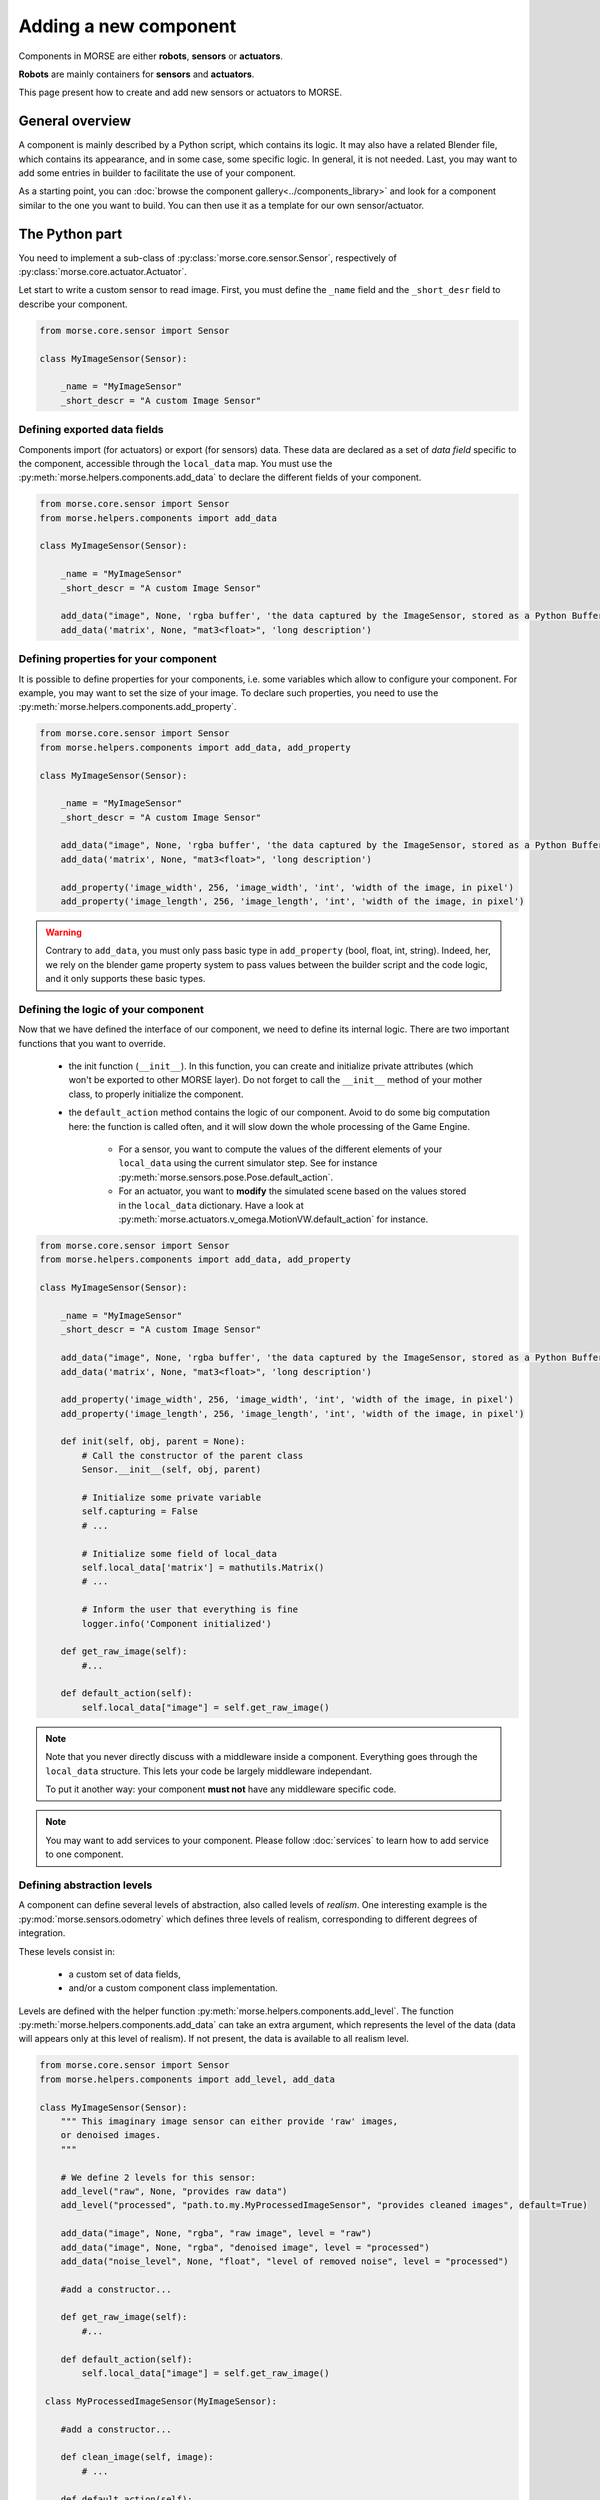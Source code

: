 Adding a new component
======================


Components in MORSE are either **robots**, **sensors** or **actuators**.

**Robots** are mainly containers for **sensors** and **actuators**.

This page present how to create and add new sensors or actuators to MORSE.

General overview
----------------

A component is mainly described by a Python script, which contains its logic.
It may also have a related Blender file, which contains its appearance, and in
some case, some specific logic. In general, it is not needed. Last, you may
want to add some entries in builder to facilitate the use of your component.

As a starting point, you can :doc:`browse the component
gallery<../components_library>` and look for a component similar to the one you
want to build. You can then use it as a template for our own sensor/actuator.

The Python part
---------------

You need to implement a sub-class of :py:class:`morse.core.sensor.Sensor`, 
respectively of :py:class:`morse.core.actuator.Actuator`.

Let start to write a custom sensor to read image. First, you must define the
``_name`` field and the ``_short_desr`` field to describe your component.

.. code-block:: python

    from morse.core.sensor import Sensor

    class MyImageSensor(Sensor):
        
        _name = "MyImageSensor"
        _short_descr = "A custom Image Sensor"


Defining exported data fields
+++++++++++++++++++++++++++++

Components import (for actuators) or export (for sensors) data. These data are
declared as a set of *data field* specific to the component, accessible
through the ``local_data`` map. You must use the
:py:meth:`morse.helpers.components.add_data` to declare the different fields
of your component.

.. code-block:: python

    from morse.core.sensor import Sensor
    from morse.helpers.components import add_data

    class MyImageSensor(Sensor):

        _name = "MyImageSensor"
        _short_descr = "A custom Image Sensor"

        add_data("image", None, 'rgba buffer', 'the data captured by the ImageSensor, stored as a Python Buffer ...')
        add_data('matrix', None, "mat3<float>", 'long description')

Defining properties for your component
++++++++++++++++++++++++++++++++++++++

It is possible to define properties for your components, i.e. some variables
which allow to configure your component. For example, you may want to set the
size of your image. To declare such properties, you need to use the
:py:meth:`morse.helpers.components.add_property`. 

.. code-block:: python

    from morse.core.sensor import Sensor
    from morse.helpers.components import add_data, add_property

    class MyImageSensor(Sensor):

        _name = "MyImageSensor"
        _short_descr = "A custom Image Sensor"

        add_data("image", None, 'rgba buffer', 'the data captured by the ImageSensor, stored as a Python Buffer ...')
        add_data('matrix', None, "mat3<float>", 'long description')

        add_property('image_width', 256, 'image_width', 'int', 'width of the image, in pixel')
        add_property('image_length', 256, 'image_length', 'int', 'width of the image, in pixel')

.. warning::

    Contrary to ``add_data``, you must only pass basic type in
    ``add_property`` (bool, float, int, string). Indeed, her, we rely on the
    blender game property system to pass values between the builder script and
    the code logic, and it only supports these basic types.

Defining the logic of your component
++++++++++++++++++++++++++++++++++++

Now that we have defined the interface of our component, we need to define its
internal logic. There are two important functions that you want to override.

  - the init function (``__init__``). In this function, you can create and
    initialize private attributes (which won't be exported to other MORSE
    layer). Do not forget to call the ``__init__`` method of your mother
    class, to properly initialize the component.

  - the ``default_action`` method contains the logic of our component.  Avoid
    to do some big computation here: the function is called often, and it will
    slow down the whole processing of the Game Engine.

      - For a sensor, you want to compute the values of the different elements
        of your ``local_data`` using the current simulator step. See for
        instance :py:meth:`morse.sensors.pose.Pose.default_action`.

      - For an actuator, you want to **modify** the simulated scene based on
        the values stored in the ``local_data`` dictionary. Have a look at
        :py:meth:`morse.actuators.v_omega.MotionVW.default_action` for
        instance.

.. code-block:: python

    from morse.core.sensor import Sensor
    from morse.helpers.components import add_data, add_property

    class MyImageSensor(Sensor):

        _name = "MyImageSensor"
        _short_descr = "A custom Image Sensor"

        add_data("image", None, 'rgba buffer', 'the data captured by the ImageSensor, stored as a Python Buffer ...')
        add_data('matrix', None, "mat3<float>", 'long description')

        add_property('image_width', 256, 'image_width', 'int', 'width of the image, in pixel')
        add_property('image_length', 256, 'image_length', 'int', 'width of the image, in pixel')

        def init(self, obj, parent = None):
            # Call the constructor of the parent class
            Sensor.__init__(self, obj, parent)

            # Initialize some private variable
            self.capturing = False
            # ...

            # Initialize some field of local_data
            self.local_data['matrix'] = mathutils.Matrix()
            # ...

            # Inform the user that everything is fine
            logger.info('Component initialized')

        def get_raw_image(self):
            #...

        def default_action(self):
            self.local_data["image"] = self.get_raw_image()

.. note::
    Note that you never directly discuss with a middleware inside a component.
    Everything goes through the ``local_data`` structure. This lets your code
    be largely middleware independant.

    To put it another way: your component **must not** have any middleware
    specific code.

.. note::
    
    You may want to add services to your component. Please follow
    :doc:`services` to learn how to add service to one component.


Defining abstraction levels
+++++++++++++++++++++++++++

A component can define several levels of abstraction, also called levels of
*realism*. One interesting example is the :py:mod:`morse.sensors.odometry`
which defines three levels of realism, corresponding to different degrees of
integration.

These levels consist in:

  - a custom set of data fields,
  - and/or a custom component class implementation.

Levels are defined with the helper function
:py:meth:`morse.helpers.components.add_level`. The function
:py:meth:`morse.helpers.components.add_data` can take an extra argument, which
represents the level of the data (data will appears only at this level of
realism). If not present, the data is available to all realism level.

.. code-block:: python

    from morse.core.sensor import Sensor
    from morse.helpers.components import add_level, add_data

    class MyImageSensor(Sensor):
        """ This imaginary image sensor can either provide 'raw' images,
        or denoised images.
        """

        # We define 2 levels for this sensor:
        add_level("raw", None, "provides raw data")
        add_level("processed", "path.to.my.MyProcessedImageSensor", "provides cleaned images", default=True)

        add_data("image", None, "rgba", "raw image", level = "raw")
        add_data("image", None, "rgba", "denoised image", level = "processed")
        add_data("noise_level", None, "float", "level of removed noise", level = "processed")

        #add a constructor...

        def get_raw_image(self):
            #...

        def default_action(self):
            self.local_data["image"] = self.get_raw_image()

     class MyProcessedImageSensor(MyImageSensor):

        #add a constructor...

        def clean_image(self, image):
            # ...

        def default_action(self):
            image = self.get_raw_image
            cleaned, level = self.clean_image(image)

            self.local_data["image"] = cleaned
            self.local_data["noise_level"] = level


Here, we define two level of realism, the `raw` one and the `processed`
one. The `raw` level is implemented directly by `MyImageSensor` while the
`processed` level is handled by `MyProcessedImageSensor` class.

We may observe that the `processed` level as a flag `default=True`. While not
mandatory, it is recommended to define a default level to allow the usage of
your component with minimal configuration.

An user would configure this sensor in a script that way:

.. code-block:: python

    from morse.builder import *

    robot = ATRV()

    image = MyImageSensor()
    image.level("processed")
    robot.append(image)

    ...



The 'Blender' part
------------------

  - First, create a nice model of your component.

    - Center it around ``<0,0,0>``
    - 1 Blender unit = 1 m
    - ``x`` points forward, ``z`` points up.
    - You can of course import meshes in Blender. Just check the scale and orientation.
    - Do not forget that your mesh will be used in a real-time 3D engine: keep
      the number of polygons low ( > 500 for a single model is probably already
      too much. Check the ``decimate`` tool in Blender to simplify your model if
      needed).
    - Do not forget the :doc:`bounding boxes<../user/tips/bounding_boxes>`.
    - If your sensor/actuator has a kinematic structure (not a single rigid part),
      use Blender's armatures to model it precisely.

  - Save the model in ``$MORSE_ROOT/data/<sensors|actuators>/``

Make sure that the `Parent Inverse
<http://wiki.blender.org/index.php/User:Pepribal/Ref/Appendices/ParentInverse>`_
is identity, otherwise your sensor might have an offset when parented to your
robot even if you specified zero as location.

You can inspect this matrix from the python console:
    ``bpy.data.objects['your_object_name'].matrix_parent_inverse``
And set it to identity again if needed:
    ``bpy.data.objects['your_object_name'].matrix_parent_inverse.identity()``

Specific case of armatures
++++++++++++++++++++++++++

**Armatures** are the MORSE way to simulate kinematic chains made of a
combination of revolute joints (hinge) and prismatic joints (slider).

They require special care to be successfully crafted. Please refer
to the :doc:`armature creation<armature_creation>` page for details.


The Builder Part
----------------

.. warning::

    TODO : write this part :)
